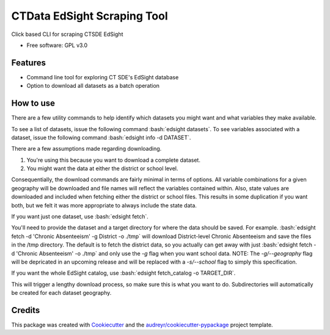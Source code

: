 ===============================
CTData EdSight Scraping Tool
===============================

.. role:: bash(code)
   :language: bash

.. image:: https://img.shields.io/pypi/v/ctdata_edsight_scraping_tool.svg
        :target: https://pypi.python.org/pypi/ctdata_edsight_scraping_tool

.. image:: https://img.shields.io/travis/scuerda/ctdata_edsight_scraping_tool.svg
        :target: https://travis-ci.org/scuerda/ctdata_edsight_scraping_tool

.. image:: https://readthedocs.org/projects/ctdata-edsight-scraping-tool/badge/?version=latest
        :target: https://ctdata-edsight-scraping-tool.readthedocs.io/en/latest/?badge=latest
        :alt: Documentation Status

.. image:: https://pyup.io/repos/github/scuerda/ctdata_edsight_scraping_tool/shield.svg
     :target: https://pyup.io/repos/github/scuerda/ctdata_edsight_scraping_tool/
     :alt: Updates


Click based CLI for scraping CTSDE EdSight


* Free software: GPL v3.0


Features
--------

* Command line tool for exploring CT SDE's EdSight database
* Option to download all datasets as a batch operation

How to use
----------

There are a few utility commands to help identify which datasets you might want and what variables they make available.

To see a list of datasets, issue the following command :bash:`edsight datasets`.
To see variables associated with a dataset, issue the following command :bash:`edsight info -d DATASET`.

There are a few assumptions made regarding downloading.

1. You're using this because you want to download a complete dataset.
2. You might want the data at either the district or school level.

Consequentially, the download commands are fairly minimal in terms of options. All variable combinations for a given
geography will be downloaded and file names will reflect the variables contained within. Also, state values are
downloaded and included when fetching either the district or school files. This results in some duplication if you want
both, but we felt it was more appropriate to always include the state data.

If you want just one dataset, use :bash:`edsight fetch`.

You'll need to provide the dataset and a target directory for where the data should be saved.
For example. :bash:`edsight fetch -d 'Chronic Absenteeism' -g District -o ./tmp` will download District-level
Chronic Absenteeism and save the files in the /tmp directory. The default is to fetch the district data, so you actually
can get away with just :bash:`edsight fetch -d 'Chronic Absenteeism' -o ./tmp` and only use the `-g` flag when you want
school data. NOTE: The `-g/--geography` flag will be depricated in an upcoming release and will be replaced with a
`-s/--school` flag to simply this specification.

If you want the whole EdSight catalog, use :bash:`edsight fetch_catalog -o TARGET_DIR`.

This will trigger a lengthy download process, so make sure this is what you want to do. Subdirectories will automatically
be created for each dataset geography.



Credits
---------

This package was created with Cookiecutter_ and the `audreyr/cookiecutter-pypackage`_ project template.

.. _Cookiecutter: https://github.com/audreyr/cookiecutter
.. _`audreyr/cookiecutter-pypackage`: https://github.com/audreyr/cookiecutter-pypackage

